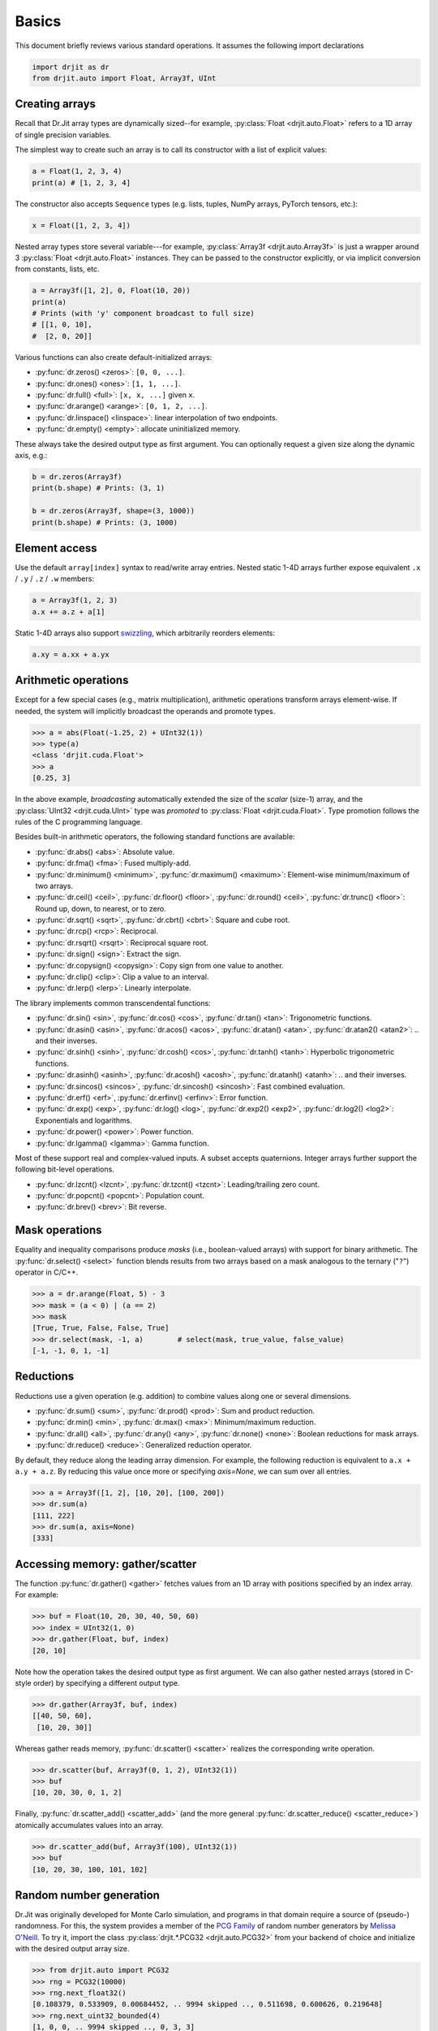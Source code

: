 .. py:currentmodule:: drjit

.. _basics:

Basics
======

This document briefly reviews various standard operations. It assumes
the following import declarations

.. code-block:: python

   import drjit as dr
   from drjit.auto import Float, Array3f, UInt


Creating arrays
---------------

Recall that Dr.Jit array types are dynamically sized--for example,
:py:class:`Float <drjit.auto.Float>` refers to a 1D array of single
precision variables.

The simplest way to create such an array is to call its constructor with
a list of explicit values:

.. code-block:: python

   a = Float(1, 2, 3, 4)
   print(a) # [1, 2, 3, 4]

The constructor also accepts ``Sequence`` types (e.g. lists, tuples, NumPy
arrays, PyTorch tensors, etc.):

.. code-block:: python

   x = Float([1, 2, 3, 4])

Nested array types store several variable---for example, :py:class:`Array3f
<drjit.auto.Array3f>` is just a wrapper around 3 :py:class:`Float
<drjit.auto.Float>` instances. They can be passed to the constructor
explicitly, or via implicit conversion from constants, lists, etc.

.. code-block:: python

   a = Array3f([1, 2], 0, Float(10, 20))
   print(a)
   # Prints (with 'y' component broadcast to full size)
   # [[1, 0, 10],
   #  [2, 0, 20]]

Various functions can also create default-initialized arrays:

- :py:func:`dr.zeros() <zeros>`: ``[0, 0, ...]``.
- :py:func:`dr.ones() <ones>`: ``[1, 1, ...]``.
- :py:func:`dr.full() <full>`: ``[x, x, ...]`` given ``x``.
- :py:func:`dr.arange() <arange>`: ``[0, 1, 2, ...]``.
- :py:func:`dr.linspace() <linspace>`: linear interpolation of two endpoints.
- :py:func:`dr.empty() <empty>`: allocate uninitialized memory.

These always take the desired output type as first argument. You can optionally
request a given size along the dynamic axis, e.g.:

.. code-block:: python

   b = dr.zeros(Array3f)
   print(b.shape) # Prints: (3, 1)

   b = dr.zeros(Array3f, shape=(3, 1000))
   print(b.shape) # Prints: (3, 1000)


Element access
--------------

Use the default ``array[index]`` syntax to read/write array entries. Nested
static 1-4D arrays further expose equivalent ``.x`` / ``.y`` / ``.z`` / ``.w``
members:

.. code-block:: python

   a = Array3f(1, 2, 3)
   a.x += a.z + a[1]

Static 1-4D arrays also support `swizzling
<https://en.wikipedia.org/wiki/Swizzling_(computer_graphics)>`__, which
arbitrarily reorders elements:

.. code-block:: python

   a.xy = a.xx + a.yx

Arithmetic operations
---------------------

Except for a few special cases (e.g., matrix multiplication), arithmetic
operations transform arrays element-wise. If needed, the system will implicitly
broadcast the operands and promote types.

.. code-block:: pycon

   >>> a = abs(Float(-1.25, 2) + UInt32(1))
   >>> type(a)
   <class 'drjit.cuda.Float'>
   >>> a
   [0.25, 3]

In the above example, *broadcasting* automatically extended the size of the
*scalar* (size-1) array, and the :py:class:`UInt32 <drjit.cuda.UInt>` type was
*promoted* to :py:class:`Float <drjit.cuda.Float>`. Type promotion follows the
rules of the C programming language.

Besides built-in arithmetic operators, the following standard functions are
available:

- :py:func:`dr.abs() <abs>`: Absolute value.
- :py:func:`dr.fma() <fma>`: Fused multiply-add.
- :py:func:`dr.minimum() <minimum>`, :py:func:`dr.maximum() <maximum>`:
  Element-wise minimum/maximum of two arrays.
- :py:func:`dr.ceil() <ceil>`, :py:func:`dr.floor() <floor>`,
  :py:func:`dr.round() <ceil>`, :py:func:`dr.trunc() <floor>`: Round up, down,
  to nearest, or to zero.
- :py:func:`dr.sqrt() <sqrt>`, :py:func:`dr.cbrt() <cbrt>`: Square and cube
  root.
- :py:func:`dr.rcp() <rcp>`: Reciprocal.
- :py:func:`dr.rsqrt() <rsqrt>`: Reciprocal square root.
- :py:func:`dr.sign() <sign>`: Extract the sign.
- :py:func:`dr.copysign() <copysign>`: Copy sign from one value to another.
- :py:func:`dr.clip() <clip>`: Clip a value to an interval.
- :py:func:`dr.lerp() <lerp>`: Linearly interpolate.

The library implements common transcendental functions:

- :py:func:`dr.sin() <sin>`, :py:func:`dr.cos() <cos>`, :py:func:`dr.tan()
  <tan>`: Trigonometric functions.
- :py:func:`dr.asin() <asin>`, :py:func:`dr.acos() <acos>`, :py:func:`dr.atan()
  <atan>`, :py:func:`dr.atan2() <atan2>`: .. and their inverses.
- :py:func:`dr.sinh() <sinh>`, :py:func:`dr.cosh() <cos>`, :py:func:`dr.tanh()
  <tanh>`: Hyperbolic trigonometric functions.
- :py:func:`dr.asinh() <asinh>`, :py:func:`dr.acosh() <acosh>`,
  :py:func:`dr.atanh() <atanh>`: .. and their inverses.
- :py:func:`dr.sincos() <sincos>`, :py:func:`dr.sincosh() <sincosh>`: Fast
  combined evaluation.
- :py:func:`dr.erf() <erf>`, :py:func:`dr.erfinv() <erfinv>`: Error function.
- :py:func:`dr.exp() <exp>`, :py:func:`dr.log() <log>`, :py:func:`dr.exp2()
  <exp2>`, :py:func:`dr.log2() <log2>`: Exponentials and logarithms.
- :py:func:`dr.power() <power>`: Power function.
- :py:func:`dr.lgamma() <lgamma>`: Gamma function.

Most of these support real and complex-valued inputs. A subset accepts
quaternions. Integer arrays further support the following bit-level operations.

- :py:func:`dr.lzcnt() <lzcnt>`, :py:func:`dr.tzcnt() <tzcnt>`:
  Leading/trailing zero count.
- :py:func:`dr.popcnt() <popcnt>`: Population count.
- :py:func:`dr.brev() <brev>`: Bit reverse.

Mask operations
---------------

Equality and inequality comparisons produce *masks* (i.e., boolean-valued
arrays) with support for binary arithmetic. The :py:func:`dr.select() <select>`
function blends results from two arrays based on a mask analogous to the
ternary ("``?``") operator in C/C++.

.. code-block:: pycon

   >>> a = dr.arange(Float, 5) - 3
   >>> mask = (a < 0) | (a == 2)
   >>> mask
   [True, True, False, False, True]
   >>> dr.select(mask, -1, a)        # select(mask, true_value, false_value)
   [-1, -1, 0, 1, -1]

Reductions
----------

Reductions use a given operation (e.g. addition) to combine values along one or
several dimensions.

- :py:func:`dr.sum() <sum>`, :py:func:`dr.prod() <prod>`: Sum and product reduction.
- :py:func:`dr.min() <min>`, :py:func:`dr.max() <max>`: Minimum/maximum reduction.
- :py:func:`dr.all() <all>`, :py:func:`dr.any() <any>`, :py:func:`dr.none()
  <none>`: Boolean reductions for mask arrays.
- :py:func:`dr.reduce() <reduce>`: Generalized reduction operator.

By default, they reduce along the leading array dimension. For example, the
following reduction is equivalent to ``a.x + a.y + a.z``. By reducing
this value once more or specifying `axis=None`, we can sum over all entries.

.. code-block:: pycon

   >>> a = Array3f([1, 2], [10, 20], [100, 200])
   >>> dr.sum(a)
   [111, 222]
   >>> dr.sum(a, axis=None)
   [333]

Accessing memory: gather/scatter
--------------------------------

The function :py:func:`dr.gather() <gather>` fetches values from an 1D array
with positions specified by an index array. For example:

.. code-block:: pycon

   >>> buf = Float(10, 20, 30, 40, 50, 60)
   >>> index = UInt32(1, 0)
   >>> dr.gather(Float, buf, index)
   [20, 10]

Note how the operation takes the desired output type as first argument. We can
also gather nested arrays (stored in C-style order) by specifying a different
output type.

.. code-block:: pycon

   >>> dr.gather(Array3f, buf, index)
   [[40, 50, 60],
    [10, 20, 30]]

Whereas gather reads memory, :py:func:`dr.scatter() <scatter>` realizes the
corresponding write operation.

.. code-block:: pycon

   >>> dr.scatter(buf, Array3f(0, 1, 2), UInt32(1))
   >>> buf
   [10, 20, 30, 0, 1, 2]

Finally, :py:func:`dr.scatter_add() <scatter_add>` (and the more
general :py:func:`dr.scatter_reduce() <scatter_reduce>`) atomically
accumulates values into an array.

.. code-block:: pycon

   >>> dr.scatter_add(buf, Array3f(100), UInt32(1))
   >>> buf
   [10, 20, 30, 100, 101, 102]

Random number generation
------------------------

Dr.Jit was originally developed for Monte Carlo simulation, and programs in
that domain require a source of (pseudo-) randomness. For this, the system
provides a member of the `PCG Family
<https://www.pcg-random.org/index.html>`__ of random number generators by
`Melissa O'Neill <https://www.cs.hmc.edu/~oneill/index.html>`__. To try it,
import the class :py:class:`drjit.*.PCG32 <drjit.auto.PCG32>` from your backend
of choice and initialize with the desired output array size.

.. code-block:: pycon

   >>> from drjit.auto import PCG32
   >>> rng = PCG32(10000)
   >>> rng.next_float32()
   [0.108379, 0.533909, 0.00684452, .. 9994 skipped .., 0.511698, 0.600626, 0.219648]
   >>> rng.next_uint32_bounded(4)
   [1, 0, 0, .. 9994 skipped .., 0, 3, 3]

Please see the documentation of this class for a review of its features.
